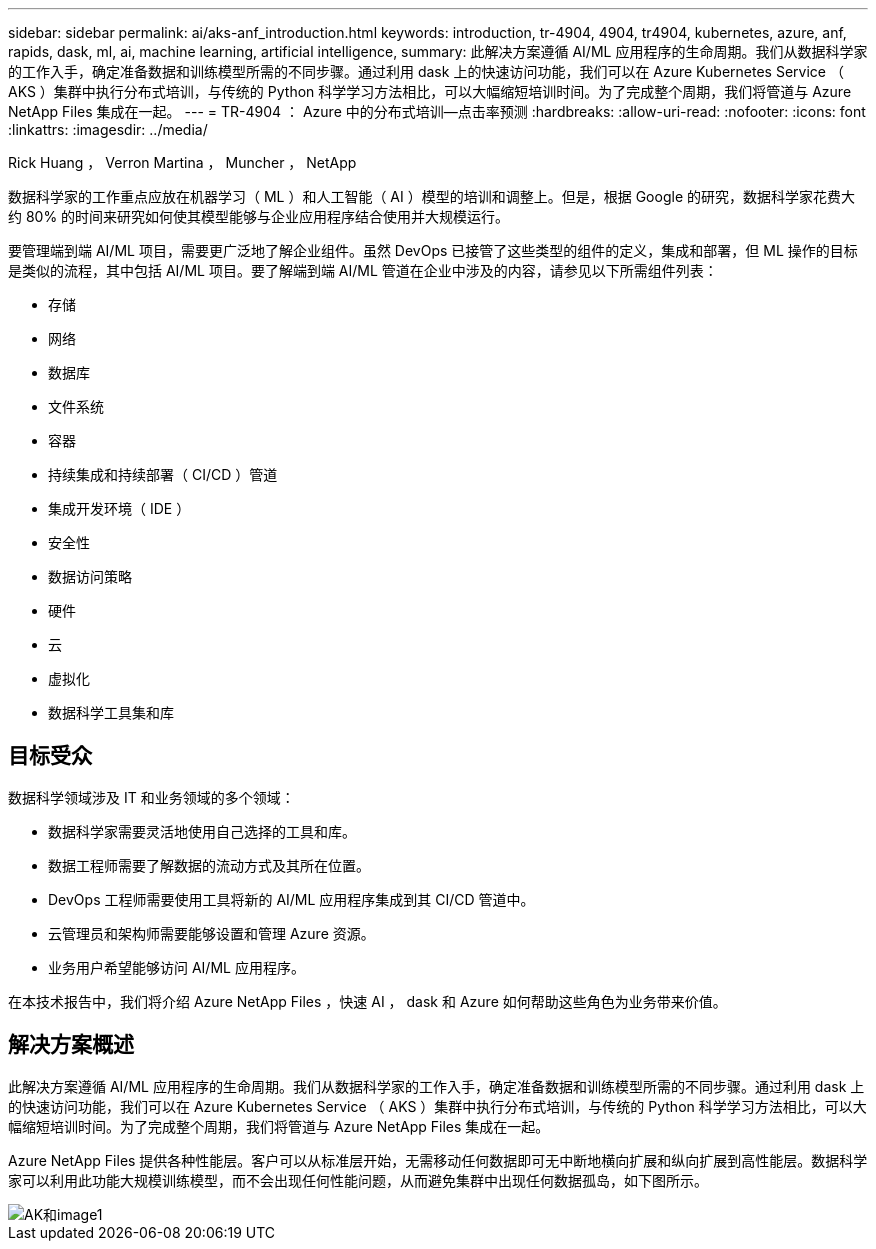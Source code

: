 ---
sidebar: sidebar 
permalink: ai/aks-anf_introduction.html 
keywords: introduction, tr-4904, 4904, tr4904, kubernetes, azure, anf, rapids, dask, ml, ai, machine learning, artificial intelligence, 
summary: 此解决方案遵循 AI/ML 应用程序的生命周期。我们从数据科学家的工作入手，确定准备数据和训练模型所需的不同步骤。通过利用 dask 上的快速访问功能，我们可以在 Azure Kubernetes Service （ AKS ）集群中执行分布式培训，与传统的 Python 科学学习方法相比，可以大幅缩短培训时间。为了完成整个周期，我们将管道与 Azure NetApp Files 集成在一起。 
---
= TR-4904 ： Azure 中的分布式培训—点击率预测
:hardbreaks:
:allow-uri-read: 
:nofooter: 
:icons: font
:linkattrs: 
:imagesdir: ../media/


Rick Huang ， Verron Martina ， Muncher ， NetApp

[role="lead"]
数据科学家的工作重点应放在机器学习（ ML ）和人工智能（ AI ）模型的培训和调整上。但是，根据 Google 的研究，数据科学家花费大约 80% 的时间来研究如何使其模型能够与企业应用程序结合使用并大规模运行。

要管理端到端 AI/ML 项目，需要更广泛地了解企业组件。虽然 DevOps 已接管了这些类型的组件的定义，集成和部署，但 ML 操作的目标是类似的流程，其中包括 AI/ML 项目。要了解端到端 AI/ML 管道在企业中涉及的内容，请参见以下所需组件列表：

* 存储
* 网络
* 数据库
* 文件系统
* 容器
* 持续集成和持续部署（ CI/CD ）管道
* 集成开发环境（ IDE ）
* 安全性
* 数据访问策略
* 硬件
* 云
* 虚拟化
* 数据科学工具集和库




== 目标受众

数据科学领域涉及 IT 和业务领域的多个领域：

* 数据科学家需要灵活地使用自己选择的工具和库。
* 数据工程师需要了解数据的流动方式及其所在位置。
* DevOps 工程师需要使用工具将新的 AI/ML 应用程序集成到其 CI/CD 管道中。
* 云管理员和架构师需要能够设置和管理 Azure 资源。
* 业务用户希望能够访问 AI/ML 应用程序。


在本技术报告中，我们将介绍 Azure NetApp Files ，快速 AI ， dask 和 Azure 如何帮助这些角色为业务带来价值。



== 解决方案概述

此解决方案遵循 AI/ML 应用程序的生命周期。我们从数据科学家的工作入手，确定准备数据和训练模型所需的不同步骤。通过利用 dask 上的快速访问功能，我们可以在 Azure Kubernetes Service （ AKS ）集群中执行分布式培训，与传统的 Python 科学学习方法相比，可以大幅缩短培训时间。为了完成整个周期，我们将管道与 Azure NetApp Files 集成在一起。

Azure NetApp Files 提供各种性能层。客户可以从标准层开始，无需移动任何数据即可无中断地横向扩展和纵向扩展到高性能层。数据科学家可以利用此功能大规模训练模型，而不会出现任何性能问题，从而避免集群中出现任何数据孤岛，如下图所示。

image::aks-anf_image1.png[AK和image1]
